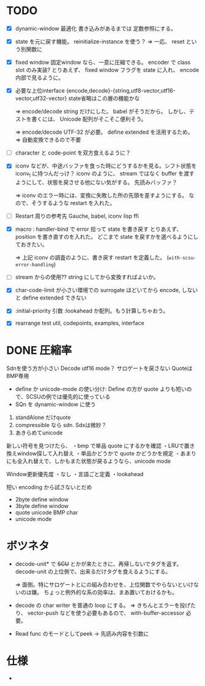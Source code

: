 # -*- mode: org -*-

* TODO

- [X] dynamic-window 最適化
  書き込みがあるまでは 定数参照にする。

- [X] state を元に戻す機能。
  reinitialize-instance を使う？
  => 一応、 reset という別関数に

- [X] fixed window
  固定window なら、一意に圧縮できる。 encoder で class slot のみ実装?
  とりあえず、 fixed window フラグを state に入れ、 encode 内部で見るように。


- [X] 必要な上位interface
  {encode,decode}-{string,utf8-vector,utf16-vector,utf32-vector}
  state省略はこの層の機能かな

  => encode/decode string だけにした。 babel がそうだから。
  しかし、テストを書くには、 Unicode 配列がそこそこ便利そう。

  => encode/decode UTF-32 が必要。 define extended を活用するため。
  => 自動変換できるので不要

- [ ] character と code-point を双方食えるように？


- [X] iconv などが、中途バッファを食った時にどうするかを見る。シフト状態を iconv_t に持つんだっけ？
  iconv のように、 stream ではなく buffer を渡すようにして、状態を戻させる他にない気がする。
  先読みバッファ？

  => iconv のエラー時には、変換に失敗した所の先頭を差すようにする。
  なので、そうするような restart を入れた。

- [ ] Restart 周りの参考先
  Gauche, babel, iconv lisp ffi

- [X] macro : handler-bind で error 拾って state を書き戻す
  とりあえず、 position を書き直すのを入れた。
  どこまで state を戻すかを選べるようにしておきたい。

  => 上記 iconv の調査のように、書き戻す restart を定義した。 (~with-scsu-error-handling~)


- [ ] stream からの使用??
  string にしてから変換すればよいか。

- [X] char-code-limit が小さい環境での surrogate ほどいてから encode, しないと define extended できない

- [X] :initial-priority 引数
  :lookahead か配列。もう計算しちゃおう。


- [X] rearrange test
  util, codepoints, examples, interface 

* DONE 圧縮率

Sdnを使う方が小さい
Decode utf16 mode？ サロゲートを戻さない
QuoteはBMP専用

- define か unicode-mode の使い分け: Define の方が quote よりも短いので、SCSUの例では優先的に使っている
- SQn を dynamic-window に使う

1. standAlone だけquote
2. compressible なら sdn. Sdxは微妙？
3. あきらめてunicode


新しい符号を見つけたら、
・bmp で単品 quote にするかを確認
・LRUで置き換えwindow探して入れ替え
・単品かどうかで quote かどうかを規定
・あまりにも全入れ替えで、しかもまた状態が戻るようなら、unicode mode

Window更新優先度
・なし
・言語ごと定義
・lookahead


短い encoding から試さないとだめ
- 2byte define window
- 3byte define window
- quote unicode BMP char
- unicode mode


* ボツネタ

- decode-unit* で +SCU+ とかが来たときに、再帰しないでタグを返す。
  decode-unit の上位側で、出来るだけタグを食えるようにする。

  => 面倒。特にサロゲートとにの組み合わせを、上位関数でやらないといけないのは嫌。
  ちょっと例外的な系の効率は、まあ置いておけるかも。

- decode の char writer を普通の loop にする。
  => きちんとエラーを投げたり、 vector-push などを使う必要もあるので、 with-buffer-accessor 必要。

- Read func のモードとしてpeek
 → 先読み内容を引数に
  
* 仕様

-
